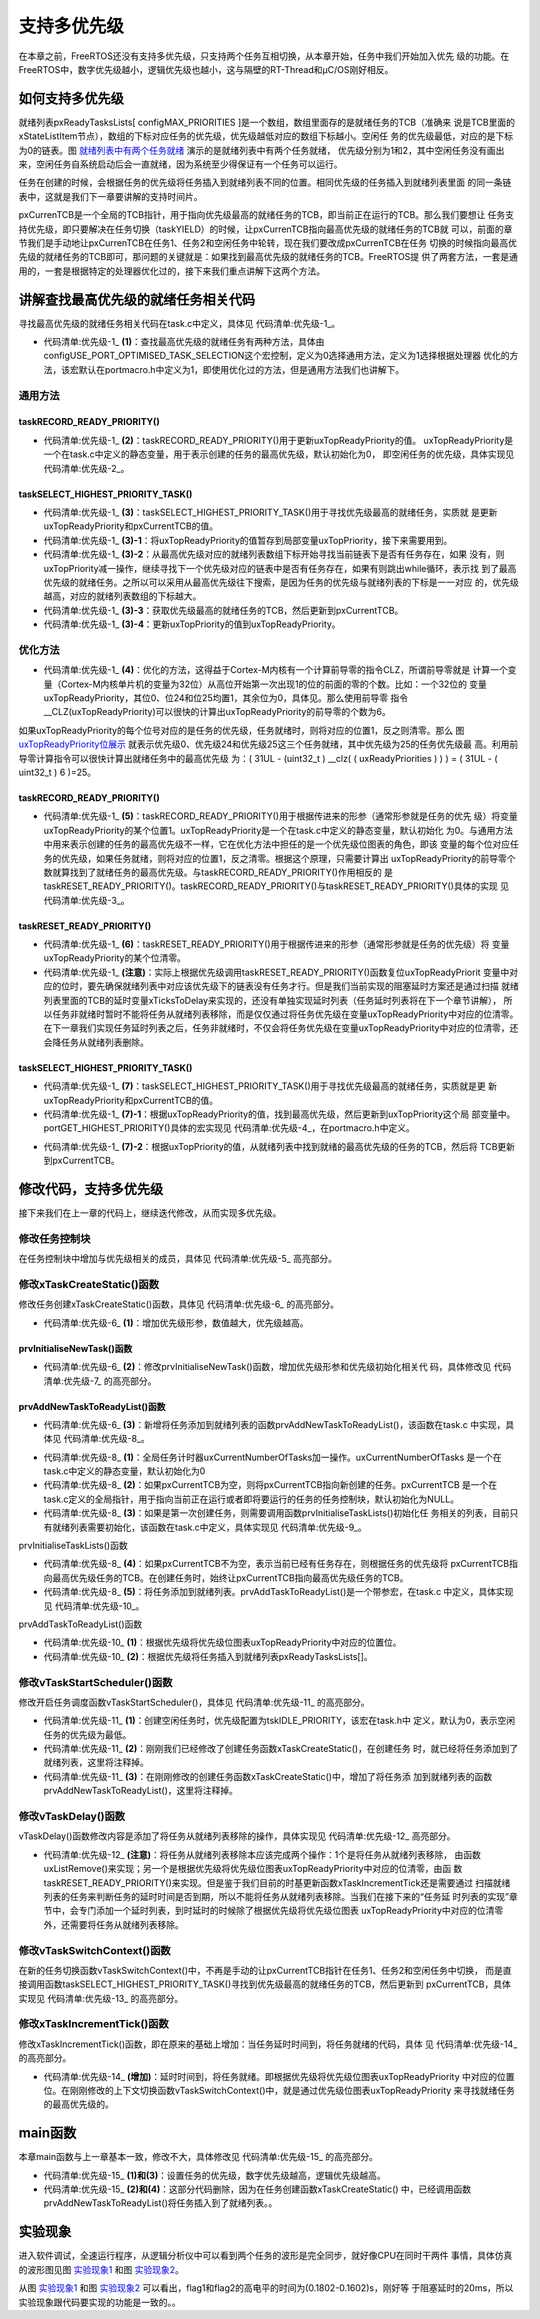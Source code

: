 .. vim: syntax=rst

支持多优先级
==============

在本章之前，FreeRTOS还没有支持多优先级，只支持两个任务互相切换，从本章开始，任务中我们开始加入优先
级的功能。在FreeRTOS中，数字优先级越小，逻辑优先级也越小，这与隔壁的RT-Thread和μC/OS刚好相反。

如何支持多优先级
~~~~~~~~~~~~~~~~

就绪列表pxReadyTasksLists[ configMAX_PRIORITIES ]是一个数组，数组里面存的是就绪任务的TCB（准确来
说是TCB里面的xStateListItem节点），数组的下标对应任务的优先级，优先级越低对应的数组下标越小。空闲任
务的优先级最低，对应的是下标为0的链表。图 就绪列表中有两个任务就绪_ 演示的是就绪列表中有两个任务就绪，
优先级分别为1和2，其中空闲任务没有画出来，空闲任务自系统启动后会一直就绪，因为系统至少得保证有一个任务可以运行。

.. image:: media/multi_priority/multip002.png
   :align: center
   :name: 就绪列表中有两个任务就绪
   :alt: 就绪列表中有两个任务就绪



任务在创建的时候，会根据任务的优先级将任务插入到就绪列表不同的位置。相同优先级的任务插入到就绪列表里面
的同一条链表中，这就是我们下一章要讲解的支持时间片。

pxCurrenTCB是一个全局的TCB指针，用于指向优先级最高的就绪任务的TCB，即当前正在运行的TCB。那么我们要想让
任务支持优先级，即只要解决在任务切换（taskYIELD）的时候，让pxCurrenTCB指向最高优先级的就绪任务的TCB就
可以，前面的章节我们是手动地让pxCurrenTCB在任务1、任务2和空闲任务中轮转，现在我们要改成pxCurrenTCB在任务
切换的时候指向最高优先级的就绪任务的TCB即可，那问题的关键就是：如果找到最高优先级的就绪任务的TCB。FreeRTOS提
供了两套方法，一套是通用的，一套是根据特定的处理器优化过的，接下来我们重点讲解下这两个方法。

讲解查找最高优先级的就绪任务相关代码
~~~~~~~~~~~~~~~~~~~~~~~~~~~~~~~~~~~~

寻找最高优先级的就绪任务相关代码在task.c中定义，具体见 代码清单:优先级-1_。

.. code-block:: c
    :caption: 代码清单:优先级-1查找最高优先级的就绪任务的相关代码
    :name: 代码清单:优先级-1
    :linenos:

    /* 查找最高优先级的就绪任务：通用方法 */
    #if ( configUSE_PORT_OPTIMISED_TASK_SELECTION == 0 )(1)
    /* uxTopReadyPriority 存的是就绪任务的最高优先级 */
    #define taskRECORD_READY_PRIORITY( uxPriority )\(2)
        {\
        if( ( uxPriority ) > uxTopReadyPriority )\
        {\
        uxTopReadyPriority = ( uxPriority );\
        }\
        }/* taskRECORD_READY_PRIORITY */

    /*-----------------------------------------------------------*/

    #define taskSELECT_HIGHEST_PRIORITY_TASK()\(3)
        {\
        UBaseType_t uxTopPriority = uxTopReadyPriority;\(3)-1
        /* 寻找包含就绪任务的最高优先级的队列 */\(3)-2
        while( listLIST_IS_EMPTY( &( pxReadyTasksLists[ uxTopPriority ] ) ) )\
        {\
        --uxTopPriority;\
        }\
        /* 获取优先级最高的就绪任务的TCB，然后更新到pxCurrentTCB */\
        listGET_OWNER_OF_NEXT_ENTRY(pxCurrentTCB, &(pxReadyTasksLists[ uxTopPriority ]));\(3)-3
        /* 更新uxTopReadyPriority */\
        uxTopReadyPriority = uxTopPriority;\(3)-4
        }/* taskSELECT_HIGHEST_PRIORITY_TASK */

    /*-----------------------------------------------------------*/

    /* 这两个宏定义只有在选择优化方法时才用，这里定义为空 */
    #define taskRESET_READY_PRIORITY( uxPriority )
    #define portRESET_READY_PRIORITY( uxPriority, uxTopReadyPriority )

    /* 查找最高优先级的就绪任务：根据处理器架构优化后的方法 */
    #else/* configUSE_PORT_OPTIMISED_TASK_SELECTION */(4)

    #define taskRECORD_READY_PRIORITY( uxPriority ) \(5)
        portRECORD_READY_PRIORITY( uxPriority, uxTopReadyPriority )

    /*-----------------------------------------------------------*/

    #define taskSELECT_HIGHEST_PRIORITY_TASK()\(7)
        {\
        UBaseType_t uxTopPriority;\
        /* 寻找最高优先级 */\
        portGET_HIGHEST_PRIORITY( uxTopPriority, uxTopReadyPriority );\(7)-1
        /* 获取优先级最高的就绪任务的TCB，然后更新到pxCurrentTCB */\
    listGET_OWNER_OF_NEXT_ENTRY( pxCurrentTCB, &( pxReadyTasksLists[ uxTopPriority ] ) );\(7)-2
        }/* taskSELECT_HIGHEST_PRIORITY_TASK() */

    /*-----------------------------------------------------------*/
    #if 0
    #define taskRESET_READY_PRIORITY( uxPriority )\(注意)
        {\
        if(listCURRENT_LIST_LENGTH(&(pxReadyTasksLists[( uxPriority)]))==(UBaseType_t)0)\
        {\
        portRESET_READY_PRIORITY( ( uxPriority ), ( uxTopReadyPriority ) );\
        }\
        }
    #else
    #define taskRESET_READY_PRIORITY( uxPriority )\(6)
        {\
    portRESET_READY_PRIORITY((uxPriority ), (uxTopReadyPriority));\
        }
    #endif

    #endif/* configUSE_PORT_OPTIMISED_TASK_SELECTION */


-   代码清单:优先级-1_ **(1)**\：查找最高优先级的就绪任务有两种方法，具体由
    configUSE_PORT_OPTIMISED_TASK_SELECTION这个宏控制，定义为0选择通用方法，定义为1选择根据处理器
    优化的方法，该宏默认在portmacro.h中定义为1，即使用优化过的方法，但是通用方法我们也讲解下。

通用方法
^^^^^^^^

taskRECORD_READY_PRIORITY()
'''''''''''''''''''''''''''

-   代码清单:优先级-1_ **(2)**\：taskRECORD_READY_PRIORITY()用于更新uxTopReadyPriority的值。
    uxTopReadyPriority是一个在task.c中定义的静态变量，用于表示创建的任务的最高优先级，默认初始化为0，
    即空闲任务的优先级，具体实现见 代码清单:优先级-2_。

.. code-block:: c
    :caption: 代码清单:优先级-2uxTopReadyPriority定义
    :name: 代码清单:优先级-2
    :linenos:

    /* 空闲任务优先级宏定义，在task.h中定义 */
    #define tskIDLE_PRIORITY		 ( ( UBaseType_t ) 0U )

    /* 定义uxTopReadyPriority，在task.c中定义 */
    staticvolatile UBaseType_t uxTopReadyPriority = tskIDLE_PRIORITY;


taskSELECT_HIGHEST_PRIORITY_TASK()
''''''''''''''''''''''''''''''''''

-   代码清单:优先级-1_ **(3)**\ ：taskSELECT_HIGHEST_PRIORITY_TASK()用于寻找优先级最高的就绪任务，实质就
    是更新uxTopReadyPriority和pxCurrentTCB的值。

-   代码清单:优先级-1_ **(3)-1**\ ：将uxTopReadyPriority的值暂存到局部变量uxTopPriority，接下来需要用到。

-   代码清单:优先级-1_ **(3)-2**\ ：从最高优先级对应的就绪列表数组下标开始寻找当前链表下是否有任务存在，如果
    没有，则uxTopPriority减一操作，继续寻找下一个优先级对应的链表中是否有任务存在，如果有则跳出while循环，表示找
    到了最高优先级的就绪任务。之所以可以采用从最高优先级往下搜索，是因为任务的优先级与就绪列表的下标是一一对应
    的，优先级越高，对应的就绪列表数组的下标越大。

-   代码清单:优先级-1_ **(3)-3**\ ：获取优先级最高的就绪任务的TCB，然后更新到pxCurrentTCB。

-   代码清单:优先级-1_ **(3)-4**\ ：更新uxTopPriority的值到uxTopReadyPriority。

优化方法
^^^^^^^^

-   代码清单:优先级-1_ **(4)**\ ：优化的方法，这得益于Cortex-M内核有一个计算前导零的指令CLZ，所谓前导零就是
    计算一个变量（Cortex-M内核单片机的变量为32位）从高位开始第一次出现1的位的前面的零的个数。比如：一个32位的
    变量uxTopReadyPriority，其位0、位24和位25均置1，其余位为0，具体见。那么使用前导零
    指令__CLZ(uxTopReadyPriority)可以很快的计算出uxTopReadyPriority的前导零的个数为6。

.. image:: media/multi_priority/multip003.png
   :align: center
   :name: uxTopReadyPriority位展示
   :alt: uxTopReadyPriority位展示


如果uxTopReadyPriority的每个位号对应的是任务的优先级，任务就绪时，则将对应的位置1，反之则清零。那么
图 uxTopReadyPriority位展示_ 就表示优先级0、优先级24和优先级25这三个任务就绪，其中优先级为25的任务优先级最
高。利用前导零计算指令可以很快计算出就绪任务中的最高优先级
为：( 31UL - (uint32_t ) \__clz( ( uxReadyPriorities ) ) ) = ( 31UL - ( uint32_t ) 6 )=25。


taskRECORD_READY_PRIORITY()
'''''''''''''''''''''''''''

-   代码清单:优先级-1_ **(5)**\ ：taskRECORD_READY_PRIORITY()用于根据传进来的形参（通常形参就是任务的优先
    级）将变量uxTopReadyPriority的某个位置1。uxTopReadyPriority是一个在task.c中定义的静态变量，默认初始化
    为0。与通用方法中用来表示创建的任务的最高优先级不一样，它在优化方法中担任的是一个优先级位图表的角色，即该
    变量的每个位对应任务的优先级，如果任务就绪，则将对应的位置1，反之清零。根据这个原理，只需要计算出
    uxTopReadyPriority的前导零个数就算找到了就绪任务的最高优先级。与taskRECORD_READY_PRIORITY()作用相反的
    是taskRESET_READY_PRIORITY()。taskRECORD_READY_PRIORITY()与taskRESET_READY_PRIORITY()具体的实现
    见 代码清单:优先级-3_。

.. code-block:: c
    :caption: 代码清单:优先级-3taskRECORD_READY_PRIORITY()taskRESET_READY_PRIORITY()（portmacro.h中定义）
    :name: 代码清单:优先级-3
    :linenos:

    #define portRECORD_READY_PRIORITY( uxPriority, uxReadyPriorities )\
            ( uxReadyPriorities ) |= ( 1UL << ( uxPriority ) )

    #define portRESET_READY_PRIORITY( uxPriority, uxReadyPriorities )\
            ( uxReadyPriorities ) &= ~( 1UL << ( uxPriority ) )

taskRESET_READY_PRIORITY()
''''''''''''''''''''''''''

-   代码清单:优先级-1_ **(6)**\ ：taskRESET_READY_PRIORITY()用于根据传进来的形参（通常形参就是任务的优先级）将
    变量uxTopReadyPriority的某个位清零。

-   代码清单:优先级-1_ **(注意)**\ ：实际上根据优先级调用taskRESET_READY_PRIORITY()函数复位uxTopReadyPriorit
    变量中对应的位时，要先确保就绪列表中对应该优先级下的链表没有任务才行。但是我们当前实现的阻塞延时方案还是通过扫描
    就绪列表里面的TCB的延时变量xTicksToDelay来实现的，还没有单独实现延时列表（任务延时列表将在下一个章节讲解），
    所以任务非就绪时暂时不能将任务从就绪列表移除，而是仅仅通过将任务优先级在变量uxTopReadyPriority中对应的位清零。
    在下一章我们实现任务延时列表之后，任务非就绪时，不仅会将任务优先级在变量uxTopReadyPriority中对应的位清零，还
    会降任务从就绪列表删除。

taskSELECT_HIGHEST_PRIORITY_TASK()
''''''''''''''''''''''''''''''''''

-   代码清单:优先级-1_ **(7)**\ ：taskSELECT_HIGHEST_PRIORITY_TASK()用于寻找优先级最高的就绪任务，实质就是更
    新uxTopReadyPriority和pxCurrentTCB的值。

-   代码清单:优先级-1_ **(7)-1**\ ：根据uxTopReadyPriority的值，找到最高优先级，然后更新到uxTopPriority这个局
    部变量中。portGET_HIGHEST_PRIORITY()具体的宏实现见 代码清单:优先级-4_，在portmacro.h中定义。

.. code-block:: c
    :caption: 代码清单:优先级-4portGET_HIGHEST_PRIORITY()宏定义
    :name: 代码清单:优先级-4
    :linenos:

    #define portGET_HIGHEST_PRIORITY( uxTopPriority, uxReadyPriorities )\
    uxTopPriority = ( 31UL - ( uint32_t ) __clz( ( uxReadyPriorities ) ) )

-   代码清单:优先级-1_ **(7)-2**\ ：根据uxTopPriority的值，从就绪列表中找到就绪的最高优先级的任务的TCB，然后将
    TCB更新到pxCurrentTCB。

修改代码，支持多优先级
~~~~~~~~~~~~~~~~~~~~~~

接下来我们在上一章的代码上，继续迭代修改，从而实现多优先级。

修改任务控制块
^^^^^^^^^^^^^^^

在任务控制块中增加与优先级相关的成员，具体见 代码清单:优先级-5_ 高亮部分。

.. code-block:: c
    :caption: 代码清单:优先级-5修改任务控制块代码，增加优先级相关成员
    :emphasize-lines: 12
    :name: 代码清单:优先级-5
    :linenos:

    typedefstruct tskTaskControlBlock
    {
    volatile StackType_t *pxTopOfStack;    /* 栈顶 */

        ListItem_t xStateListItem;   /* 任务节点 */

        StackType_t *pxStack;         /* 任务栈起始地址 */
    /* 任务名称，字符串形式 */
    char pcTaskName[ configMAX_TASK_NAME_LEN ];

        TickType_t xTicksToDelay;
        UBaseType_t	uxPriority;
    } tskTCB;


修改xTaskCreateStatic()函数
^^^^^^^^^^^^^^^^^^^^^^^^^^^^^^^

修改任务创建xTaskCreateStatic()函数，具体见 代码清单:优先级-6_ 的高亮部分。

.. code-block:: c
    :caption: 代码清单:优先级-6xTaskCreateStatic()函数
    :emphasize-lines: 6,20-26,29
    :name: 代码清单:优先级-6
    :linenos:

    TaskHandle_t
    xTaskCreateStatic(TaskFunction_t pxTaskCode,
    const char * const pcName,
    const uint32_t ulStackDepth,
    void * const pvParameters,
    /* 任务优先级，数值越大，优先级越高 */
                    UBaseType_t uxPriority,(1)
                    StackType_t * const puxStackBuffer,
                    TCB_t * const pxTaskBuffer )
    {
        TCB_t *pxNewTCB;
        TaskHandle_t xReturn;

    if ( ( pxTaskBuffer != NULL ) && ( puxStackBuffer != NULL ) )
        {
            pxNewTCB = ( TCB_t * ) pxTaskBuffer;
            pxNewTCB->pxStack = ( StackType_t * ) puxStackBuffer;

    /* 创建新的任务 */(2)
            prvInitialiseNewTask( pxTaskCode,
                                pcName,
                                ulStackDepth,
                                pvParameters,
                                uxPriority,
    &xReturn,
                                pxNewTCB);

    /* 将任务添加到就绪列表 */(3)
            prvAddNewTaskToReadyList( pxNewTCB );

        }
    else
        {
            xReturn = NULL;
        }

    return xReturn;
    }


-   代码清单:优先级-6_ **(1)**\ ：增加优先级形参，数值越大，优先级越高。

prvInitialiseNewTask()函数
'''''''''''''''''''''''''''''

-   代码清单:优先级-6_ **(2)**\ ：修改prvInitialiseNewTask()函数，增加优先级形参和优先级初始化相关代
    码，具体修改见 代码清单:优先级-7_ 的高亮部分。

.. code-block:: c
    :caption: 代码清单:优先级-7prvInitialiseNewTask()函数
    :emphasize-lines: 5-6,37-42
    :name: 代码清单:优先级-7
    :linenos:

    static void prvInitialiseNewTask(TaskFunction_t pxTaskCode,
    const char * const pcName,
    const uint32_t ulStackDepth,
    void * const pvParameters,
    /* 任务优先级，数值越大，优先级越高 */
                                    UBaseType_t uxPriority,
                                    TaskHandle_t * const pxCreatedTask,
                                    TCB_t *pxNewTCB )

    {
        StackType_t *pxTopOfStack;
        UBaseType_t x;

    /* 获取栈顶地址 */
        pxTopOfStack = pxNewTCB->pxStack + ( ulStackDepth - ( uint32_t ) 1 );
    /* 向下做8字节对齐 */
    pxTopOfStack = ( StackType_t * ) ( ( ( uint32_t ) pxTopOfStack ) & ( ~( ( uint32_t ) 0x0007 ) ) );

    /* 将任务的名字存储在TCB中 */
    for ( x = ( UBaseType_t ) 0; x < ( UBaseType_t ) configMAX_TASK_NAME_LEN; x++ )
        {
            pxNewTCB->pcTaskName[ x ] = pcName[ x ];

    if ( pcName[ x ] == 0x00 )
            {
    break;
            }
        }
    /* 任务名字的长度不能超过configMAX_TASK_NAME_LEN */
        pxNewTCB->pcTaskName[ configMAX_TASK_NAME_LEN - 1 ] = '\0';

    /* 初始化TCB中的xStateListItem节点 */
        vListInitialiseItem( &( pxNewTCB->xStateListItem ) );
    /* 设置xStateListItem节点的拥有者 */
        listSET_LIST_ITEM_OWNER( &( pxNewTCB->xStateListItem ), pxNewTCB );

    /* 初始化优先级 */
    if ( uxPriority >= ( UBaseType_t ) configMAX_PRIORITIES )
        {
    uxPriority = ( UBaseType_t ) configMAX_PRIORITIES - ( UBaseType_t ) 1U;
        }
        pxNewTCB->uxPriority = uxPriority;

    /* 初始化任务栈 */
    pxNewTCB->pxTopOfStack = pxPortInitialiseStack( pxTopOfStack, pxTaskCode, pvParameters );

    /* 让任务句柄指向任务控制块 */
    if ( ( void * ) pxCreatedTask != NULL )
        {
            *pxCreatedTask = ( TaskHandle_t ) pxNewTCB;
        }
    }


prvAddNewTaskToReadyList()函数
'''''''''''''''''''''''''''''''''''

-   代码清单:优先级-6_ **(3)**\ ：新增将任务添加到就绪列表的函数prvAddNewTaskToReadyList()，该函数在task.c
    中实现，具体见 代码清单:优先级-8_。

.. code-block:: c
    :caption: 代码清单:优先级-8prvAddNewTaskToReadyList()函数
    :name: 代码清单:优先级-8
    :linenos:

    static void prvAddNewTaskToReadyList( TCB_t *pxNewTCB )
    {
    /* 进入临界段 */
        taskENTER_CRITICAL();
        {
    /* 全局任务计时器加一操作 */
            uxCurrentNumberOfTasks++;(1)

    /* 如果pxCurrentTCB为空，则将pxCurrentTCB指向新创建的任务 */
    if ( pxCurrentTCB == NULL )(2)
            {
                pxCurrentTCB = pxNewTCB;

    /* 如果是第一次创建任务，则需要初始化任务相关的列表 */
    if ( uxCurrentNumberOfTasks == ( UBaseType_t ) 1 )(3)
                {
    /* 初始化任务相关的列表 */
                    prvInitialiseTaskLists();
                }
            }
    else/* 如果pxCurrentTCB不为空，(4)
            则根据任务的优先级将pxCurrentTCB指向最高优先级任务的TCB */
            {
    if ( pxCurrentTCB->uxPriority <= pxNewTCB->uxPriority )
                {
                    pxCurrentTCB = pxNewTCB;
                }
            }

    /* 将任务添加到就绪列表 */
            prvAddTaskToReadyList( pxNewTCB );(5)

        }
    /* 退出临界段 */
        taskEXIT_CRITICAL();
    }


-   代码清单:优先级-8_ **(1)**\ ：全局任务计时器uxCurrentNumberOfTasks加一操作。uxCurrentNumberOfTasks
    是一个在task.c中定义的静态变量，默认初始化为0

-   代码清单:优先级-8_ **(2)**\ ：如果pxCurrentTCB为空，则将pxCurrentTCB指向新创建的任务。pxCurrentTCB
    是一个在task.c定义的全局指针，用于指向当前正在运行或者即将要运行的任务的任务控制块，默认初始化为NULL。

-   代码清单:优先级-8_ **(3)**\ ：如果是第一次创建任务，则需要调用函数prvInitialiseTaskLists()初始化任
    务相关的列表，目前只有就绪列表需要初始化，该函数在task.c中定义，具体实现见 代码清单:优先级-9_。

prvInitialiseTaskLists()函数


.. code-block:: c
    :caption: 代码清单:优先级-9prvInitialiseTaskLists()函数
    :name: 代码清单:优先级-9
    :linenos:

    /* 初始化任务相关的列表 */
    void prvInitialiseTaskLists( void )
    {
        UBaseType_t uxPriority;

        for ( uxPriority = ( UBaseType_t ) 0U; uxPriority < ( UBaseType_t ) configMAX_PRIORITIES; uxPriority++ )
        {
            vListInitialise( &( pxReadyTasksLists[ uxPriority ] ) );
        }
    }


-   代码清单:优先级-8_ **(4)**\ ：如果pxCurrentTCB不为空，表示当前已经有任务存在，则根据任务的优先级将
    pxCurrentTCB指向最高优先级任务的TCB。在创建任务时，始终让pxCurrentTCB指向最高优先级任务的TCB。

-   代码清单:优先级-8_ **(5)**\ ：将任务添加到就绪列表。prvAddTaskToReadyList()是一个带参宏，在task.c
    中定义，具体实现见 代码清单:优先级-10_。

prvAddTaskToReadyList()函数

.. code-block:: c
    :caption: 代码清单:优先级-10prvAddTaskToReadyList()函数
    :name: 代码清单:优先级-10
    :linenos:

    /* 将任务添加到就绪列表 */
    #define prvAddTaskToReadyList( pxTCB )\
            taskRECORD_READY_PRIORITY( ( pxTCB )->uxPriority );\(1)
        vListInsertEnd( &( pxReadyTasksLists[ ( pxTCB )->uxPriority ] ),\(2)
        &( ( pxTCB )->xStateListItem ) );


-   代码清单:优先级-10_ **(1)**\ ：根据优先级将优先级位图表uxTopReadyPriority中对应的位置位。

-   代码清单:优先级-10_ **(2)**\ ：根据优先级将任务插入到就绪列表pxReadyTasksLists[]。

修改vTaskStartScheduler()函数
^^^^^^^^^^^^^^^^^^^^^^^^^^^^^

修改开启任务调度函数vTaskStartScheduler()，具体见 代码清单:优先级-11_ 的高亮部分。

.. code-block:: c
    :caption: 代码清单:优先级-11vTaskStartScheduler()函数
    :emphasize-lines: 18-19
    :name: 代码清单:优先级-11
    :linenos:

    void vTaskStartScheduler( void )
    {
    /*======================创建空闲任务start==========================*/
        TCB_t *pxIdleTaskTCBBuffer = NULL;
        StackType_t *pxIdleTaskStackBuffer = NULL;
    uint32_t ulIdleTaskStackSize;

    /* 获取空闲任务的内存：任务栈和任务TCB */
        vApplicationGetIdleTaskMemory( &pxIdleTaskTCBBuffer,
    &pxIdleTaskStackBuffer,
    &ulIdleTaskStackSize );

        xIdleTaskHandle =
    xTaskCreateStatic( (TaskFunction_t)prvIdleTask,
    (char *)"IDLE",
    (uint32_t)ulIdleTaskStackSize ,
    (void *) NULL,
    /* 任务优先级，数值越大，优先级越高 */
    (UBaseType_t) tskIDLE_PRIORITY,(1)
    (StackType_t *)pxIdleTaskStackBuffer,
    (TCB_t *)pxIdleTaskTCBBuffer );
    /* 将任务添加到就绪列表 */(2)
    /* vListInsertEnd( &( pxReadyTasksLists[0] ),
    &( ((TCB_t *)pxIdleTaskTCBBuffer)->xStateListItem ) ); */
    /*===================创建空闲任务end=========================*/

    /* 手动指定第一个运行的任务 */(3)
    //pxCurrentTCB = &Task1TCB;

    /* 启动调度器 */
    if ( xPortStartScheduler() != pdFALSE )
        {
    /* 调度器启动成功，则不会返回，即不会来到这里 */
        }
    }


-   代码清单:优先级-11_ **(1)**\ ：创建空闲任务时，优先级配置为tskIDLE_PRIORITY，该宏在task.h中
    定义，默认为0，表示空闲任务的优先级为最低。

-   代码清单:优先级-11_ **(2)**\ ：刚刚我们已经修改了创建任务函数xTaskCreateStatic()，在创建任务
    时，就已经将任务添加到了就绪列表，这里将注释掉。

-   代码清单:优先级-11_ **(3)**\ ：在刚刚修改的创建任务函数xTaskCreateStatic()中，增加了将任务添
    加到就绪列表的函数prvAddNewTaskToReadyList()，这里将注释掉。

修改vTaskDelay()函数
^^^^^^^^^^^^^^^^^^^^

vTaskDelay()函数修改内容是添加了将任务从就绪列表移除的操作，具体实现见 代码清单:优先级-12_ 高亮部分。

.. code-block:: c
    :caption: 代码清单:优先级-12vTaskDelay()函数
    :emphasize-lines: 11-13
    :name: 代码清单:优先级-12
    :linenos:

    void vTaskDelay( const TickType_t xTicksToDelay )
    {
        TCB_t *pxTCB = NULL;

    /* 获取当前任务的TCB */
        pxTCB = pxCurrentTCB;

    /* 设置延时时间 */
        pxTCB->xTicksToDelay = xTicksToDelay;

    /* 将任务从就绪列表移除 */
    //uxListRemove( &( pxTCB->xStateListItem ) );(注意)
        taskRESET_READY_PRIORITY( pxTCB->uxPriority );

    /* 任务切换 */
        taskYIELD();
    }


-   代码清单:优先级-12_ **(注意)**\ ：将任务从就绪列表移除本应该完成两个操作：1个是将任务从就绪列表移除，
    由函数uxListRemove()来实现；另一个是根据优先级将优先级位图表uxTopReadyPriority中对应的位清零，由函
    数taskRESET_READY_PRIORITY()来实现。但是鉴于我们目前的时基更新函数xTaskIncrementTick还是需要通过
    扫描就绪列表的任务来判断任务的延时时间是否到期，所以不能将任务从就绪列表移除。当我们在接下来的“任务延
    时列表的实现”章节中，会专门添加一个延时列表，到时延时的时候除了根据优先级将优先级位图表
    uxTopReadyPriority中对应的位清零外，还需要将任务从就绪列表移除。

修改vTaskSwitchContext()函数
^^^^^^^^^^^^^^^^^^^^^^^^^^^^

在新的任务切换函数vTaskSwitchContext()中，不再是手动的让pxCurrentTCB指针在任务1、任务2和空闲任务中切换，
而是直接调用函数taskSELECT_HIGHEST_PRIORITY_TASK()寻找到优先级最高的就绪任务的TCB，然后更新到
pxCurrentTCB，具体实现见 代码清单:优先级-13_ 的高亮部分。

.. code-block:: c
    :caption: 代码清单:优先级-13vTaskSwitchContext()函数
    :emphasize-lines: 3-7
    :name: 代码清单:优先级-13
    :linenos:

    #if 1
    /* 任务切换，即寻找优先级最高的就绪任务 */
    void vTaskSwitchContext( void )
    {
    /* 获取优先级最高的就绪任务的TCB，然后更新到pxCurrentTCB */
        taskSELECT_HIGHEST_PRIORITY_TASK();
    }
    #else
    void vTaskSwitchContext( void )
    {
    /* 如果当前任务是空闲任务，那么就去尝试执行任务1或者任务2，
    看看他们的延时时间是否结束，如果任务的延时时间均没有到期，
    那就返回继续执行空闲任务 */
    if ( pxCurrentTCB == &IdleTaskTCB )
        {
    if (Task1TCB.xTicksToDelay == 0)
            {
                pxCurrentTCB =&Task1TCB;
            }
    else if (Task2TCB.xTicksToDelay == 0)
            {
                pxCurrentTCB =&Task2TCB;
            }
    else
            {
    return;	/* 任务延时均没有到期则返回，继续执行空闲任务 */
            }
        }
    else
        {
    /*如果当前任务是任务1或者任务2的话，
    检查下另外一个任务,如果另外的任务不在延时中，
    就切换到该任务。否则，判断下当前任务是否应该进入延时状态，
    如果是的话，就切换到空闲任务。否则就不进行任何切换 */
    if (pxCurrentTCB == &Task1TCB)
            {
    if (Task2TCB.xTicksToDelay == 0)
                {
                    pxCurrentTCB =&Task2TCB;
                }
    else if (pxCurrentTCB->xTicksToDelay != 0)
                {
                    pxCurrentTCB = &IdleTaskTCB;
                }
    else
                {
    return;	/* 返回，不进行切换，因为两个任务都处于延时中 */
                }
            }
    else if (pxCurrentTCB == &Task2TCB)
            {
    if (Task1TCB.xTicksToDelay == 0)
                {
                    pxCurrentTCB =&Task1TCB;
                }
    else if (pxCurrentTCB->xTicksToDelay != 0)
                {
                    pxCurrentTCB = &IdleTaskTCB;
                }
    else
                {
    return;	/* 返回，不进行切换，因为两个任务都处于延时中 */
                }
            }
        }
    }

    #endif


修改xTaskIncrementTick()函数
^^^^^^^^^^^^^^^^^^^^^^^^^^^^

修改xTaskIncrementTick()函数，即在原来的基础上增加：当任务延时时间到，将任务就绪的代码，具体
见 代码清单:优先级-14_ 的高亮部分。

.. code-block:: c
    :caption: 代码清单:优先级-14xTaskIncrementTick()函数
    :emphasize-lines: 17-21
    :name: 代码清单:优先级-14
    :linenos:

    void xTaskIncrementTick( void )
    {
        TCB_t *pxTCB = NULL;
        BaseType_t i = 0;

    const TickType_t xConstTickCount = xTickCount + 1;
        xTickCount = xConstTickCount;


    /* 扫描就绪列表中所有任务的remaining_tick，如果不为0，则减1 */
    for (i=0; i<configMAX_PRIORITIES; i++)
        {
    pxTCB = ( TCB_t * ) listGET_OWNER_OF_HEAD_ENTRY( ( &pxReadyTasksLists[i] ) );
    if (pxTCB->xTicksToDelay > 0)
            {
                pxTCB->xTicksToDelay --;

    /* 延时时间到，将任务就绪 */(增加)
    if ( pxTCB->xTicksToDelay ==0 )
                {
                    taskRECORD_READY_PRIORITY( pxTCB->uxPriority );
                }
            }
        }

    /* 任务切换 */
        portYIELD();
    }


-   代码清单:优先级-14_ **(增加)**\ ：延时时间到，将任务就绪。即根据优先级将优先级位图表uxTopReadyPriority
    中对应的位置位。在刚刚修改的上下文切换函数vTaskSwitchContext()中，就是通过优先级位图表uxTopReadyPriority
    来寻找就绪任务的最高优先级的。

main函数
~~~~~~~~~~~~

本章main函数与上一章基本一致，修改不大，具体修改见 代码清单:优先级-15_ 的高亮部分。

.. code-block:: guess
    :caption: 代码清单:优先级-15main函数
    :emphasize-lines: 64-65,68-70,77-78,81-83
    :name: 代码清单:优先级-15
    :linenos:

    /*
    *************************************************************************
    *                             包含的头文件
    *************************************************************************
    */
    #include"FreeRTOS.h"
    #include"task.h"

    /*
    *************************************************************************
    *                              全局变量
    *************************************************************************
    */
    portCHAR flag1;
    portCHAR flag2;

    extern List_t pxReadyTasksLists[ configMAX_PRIORITIES ];

    /*
    *************************************************************************
    *                        任务控制块& STACK
    *************************************************************************
    */
    TaskHandle_t Task1_Handle;
    #define TASK1_STACK_SIZE                    128
    StackType_t Task1Stack[TASK1_STACK_SIZE];
    TCB_t Task1TCB;

    TaskHandle_t Task2_Handle;
    #define TASK2_STACK_SIZE                    128
    StackType_t Task2Stack[TASK2_STACK_SIZE];
    TCB_t Task2TCB;

    /*
    *************************************************************************
    *                               函数声明
    *************************************************************************
    */
    void delay (uint32_t count);
    void Task1_Entry( void *p_arg );
    void Task2_Entry( void *p_arg );

    /*
    ************************************************************************
    *                                main函数
    ************************************************************************
    */
    int main(void)
    {
    /* 硬件初始化 */
    /* 将硬件相关的初始化放在这里，如果是软件仿真则没有相关初始化代码 */

    /* 创建任务 */
    Task1_Handle =
        xTaskCreateStatic( (TaskFunction_t)Task1_Entry,
                        (char *)"Task1",
                        (uint32_t)TASK1_STACK_SIZE ,
                        (void *) NULL,
    /* 任务优先级，数值越大，优先级越高 */(1)
                            (UBaseType_t) 1,
                            (StackType_t *)Task1Stack,
                            (TCB_t *)&Task1TCB );
    /* 将任务添加到就绪列表 */(2)
    /* vListInsertEnd( &( pxReadyTasksLists[1] ),
    &( ((TCB_t *)(&Task1TCB))->xStateListItem ) ); */

    Task2_Handle =
        xTaskCreateStatic( (TaskFunction_t)Task2_Entry,
                        (char *)"Task2",
                        (uint32_t)TASK2_STACK_SIZE ,
                        (void *) NULL,
    /* 任务优先级，数值越大，优先级越高 */(3)
                            (UBaseType_t) 2,
                            (StackType_t *)Task2Stack,
                            (TCB_t *)&Task2TCB );
    /* 将任务添加到就绪列表 */(4)
    /* vListInsertEnd( &( pxReadyTasksLists[2] ),
    &( ((TCB_t *)(&Task2TCB))->xStateListItem ) ); */

    /* 启动调度器，开始多任务调度，启动成功则不返回 */
        vTaskStartScheduler();

    for (;;)
        {
            /* 系统启动成功不会到达这里 */
        }
    }

    /*
    *************************************************************************
    *                               函数实现
    *************************************************************************
    */
    /* 软件延时 */
    void delay (uint32_t count)
    {
    for (; count!=0; count--);
    }
    /* 任务1 */
    void Task1_Entry( void *p_arg )
    {
    for ( ;; )
        {
            flag1 = 1;
            vTaskDelay( 2 );
            flag1 = 0;
            vTaskDelay( 2 );
        }
    }

    /* 任务2 */
    void Task2_Entry( void *p_arg )
    {
    for ( ;; )
        {
            flag2 = 1;
            vTaskDelay( 2 );
            flag2 = 0;
            vTaskDelay( 2 );
        }
    }

    /* 获取空闲任务的内存 */
    StackType_t IdleTaskStack[configMINIMAL_STACK_SIZE];
    TCB_t IdleTaskTCB;
    void vApplicationGetIdleTaskMemory( TCB_t **ppxIdleTaskTCBBuffer,
                            StackType_t **ppxIdleTaskStackBuffer,
                            uint32_t *pulIdleTaskStackSize )
    {
        *ppxIdleTaskTCBBuffer=&IdleTaskTCB;
        *ppxIdleTaskStackBuffer=IdleTaskStack;
        *pulIdleTaskStackSize=configMINIMAL_STACK_SIZE;
    }




-   代码清单:优先级-15_ **(1)和(3)**\ ：设置任务的优先级，数字优先级越高，逻辑优先级越高。

-   代码清单:优先级-15_ **(2)和(4)**\ ：这部分代码删除，因为在任务创建函数xTaskCreateStatic()
    中，已经调用函数prvAddNewTaskToReadyList()将任务插入到了就绪列表。。

实验现象
~~~~~~~~

进入软件调试，全速运行程序，从逻辑分析仪中可以看到两个任务的波形是完全同步，就好像CPU在同时干两件
事情，具体仿真的波形图见图 实验现象1_ 和图 实验现象2_。

.. image:: media/multi_priority/multip004.png
   :align: center
   :name: 实验现象1
   :alt: 实验现象1

.. image:: media/multi_priority/multip005.png
   :align: center
   :name: 实验现象2
   :alt: 实验现象2

从图 实验现象1_ 和图 实验现象2_ 可以看出，flag1和flag2的高电平的时间为(0.1802-0.1602)s，刚好等
于阻塞延时的20ms，所以实验现象跟代码要实现的功能是一致的。。

